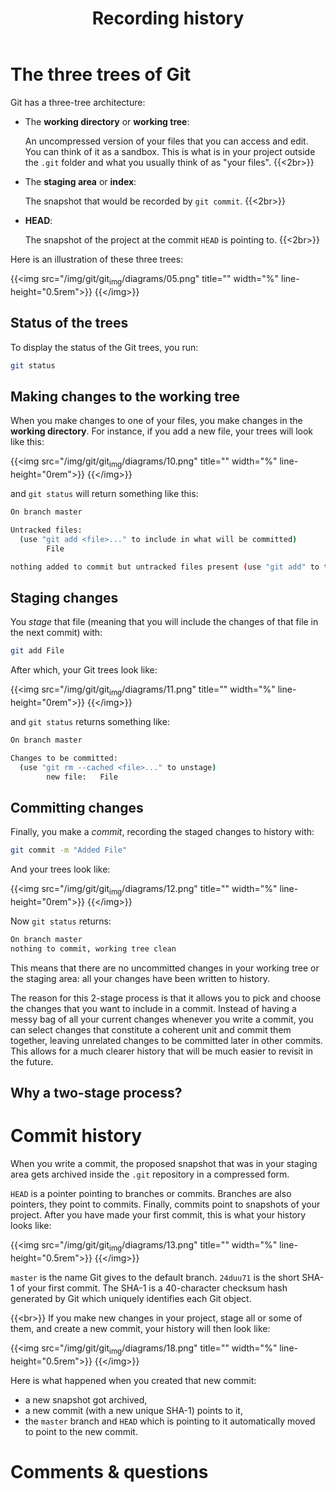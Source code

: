#+title: Recording history
#+description: Zoom
#+colordes: #e86e0a
#+slug: 04_git_record
#+weight: 4

* The three trees of Git

Git has a three-tree architecture:

- The *working directory* or *working tree*:

  An uncompressed version of your files that you can access and edit. You can think of it as a sandbox. This is what is in your project outside the ~.git~ folder and what you usually think of as "your files". {{<2br>}}

- The *staging area* or *index*:

  The snapshot that would be recorded by ~git commit~. {{<2br>}}

- *HEAD*:

  The snapshot of the project at the commit ~HEAD~ is pointing to. {{<2br>}}

Here is an illustration of these three trees:

{{<img src="/img/git/git_img/diagrams/05.png" title="" width="%" line-height="0.5rem">}}
{{</img>}}

** Status of the trees

To display the status of the Git trees, you run:

#+BEGIN_src sh
git status
#+END_src

** Making changes to the working tree

When you make changes to one of your files, you make changes in the *working directory*. For instance, if you add a new file, your trees will look like this:

{{<img src="/img/git/git_img/diagrams/10.png" title="" width="%" line-height="0rem">}}
{{</img>}}

and ~git status~ will return something like this:

#+BEGIN_src sh
On branch master

Untracked files:
  (use "git add <file>..." to include in what will be committed)
        File

nothing added to commit but untracked files present (use "git add" to track)
#+END_src

** Staging changes

You /stage/ that file (meaning that you will include the changes of that file in the next commit) with:

#+BEGIN_src sh
git add File
#+END_src

After which, your Git trees look like:

{{<img src="/img/git/git_img/diagrams/11.png" title="" width="%" line-height="0rem">}}
{{</img>}}

and ~git status~ returns something like:

#+BEGIN_src sh
On branch master

Changes to be committed:
  (use "git rm --cached <file>..." to unstage)
        new file:   File
#+END_src

** Committing changes

Finally, you make a /commit/, recording the staged changes to history with:

#+BEGIN_src sh
git commit -m "Added File"
#+END_src

And your trees look like:

{{<img src="/img/git/git_img/diagrams/12.png" title="" width="%" line-height="0rem">}}
{{</img>}}

Now ~git status~ returns:

#+BEGIN_src sh
On branch master
nothing to commit, working tree clean
#+END_src

This means that there are no uncommitted changes in your working tree or the staging area: all your changes have been written to history.

The reason for this 2-stage process is that it allows you to pick and choose the changes that you want to include in a commit. Instead of having a messy bag of all your current changes whenever you write a commit, you can select changes that constitute a coherent unit and commit them together, leaving unrelated changes to be committed later in other commits. This allows for a much clearer history that will be much easier to revisit in the future.
** Why a two-stage process?

* Commit history

When you write a commit, the proposed snapshot that was in your staging area gets archived inside the ~.git~ repository in a compressed form.

~HEAD~ is a pointer pointing to branches or commits. Branches are also pointers, they point to commits. Finally, commits point to snapshots of your project. After you have made your first commit, this is what your history looks like:

{{<img src="/img/git/git_img/diagrams/13.png" title="" width="%" line-height="0.5rem">}}
{{</img>}}

~master~ is the name Git gives to the default branch. ~24duu71~ is the short SHA-1 of your first commit. The SHA-1 is a 40-character checksum hash generated by Git which uniquely identifies each Git object.

{{<br>}}
If you make new changes in your project, stage all or some of them, and create a new commit, your history will then look like:

{{<img src="/img/git/git_img/diagrams/18.png" title="" width="%" line-height="0.5rem">}}
{{</img>}}

Here is what happened when you created that new commit:

- a new snapshot got archived,
- a new commit (with a new unique SHA-1) points to it,
- the ~master~ branch and ~HEAD~ which is pointing to it automatically moved to point to the new commit.

* Comments & questions
